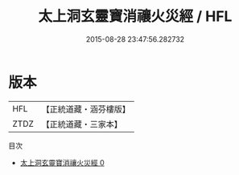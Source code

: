 #+TITLE: 太上洞玄靈寶消禳火災經 / HFL

#+DATE: 2015-08-28 23:47:56.282732
* 版本
 |       HFL|【正統道藏・涵芬樓版】|
 |      ZTDZ|【正統道藏・三家本】|
目次
 - [[file:KR5b0043_000.txt][太上洞玄靈寶消禳火災經 0]]
